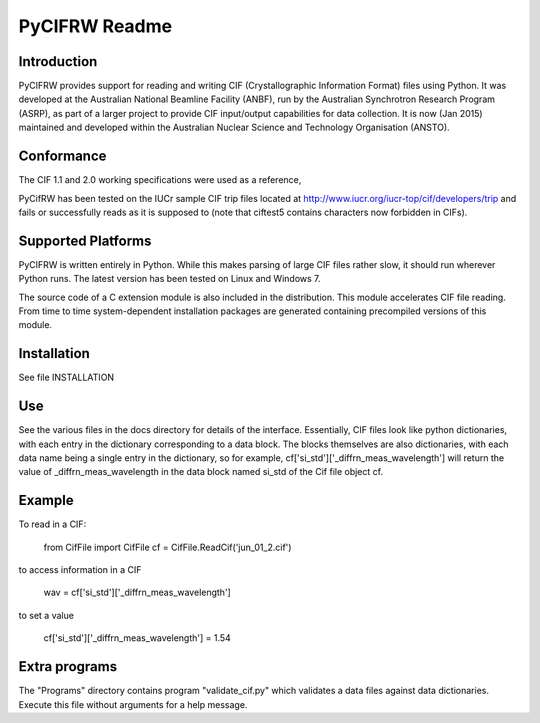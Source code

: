 PyCIFRW Readme
==============

Introduction
------------

PyCIFRW provides support for reading and writing CIF (Crystallographic
Information Format) files using Python.  It was developed at the
Australian National Beamline Facility (ANBF), run by the Australian
Synchrotron Research Program (ASRP), as part of a larger project to
provide CIF input/output capabilities for data collection.  It is
now (Jan 2015) maintained and developed within the Australian Nuclear Science and
Technology Organisation (ANSTO).

Conformance
-----------

The CIF 1.1 and 2.0 working specifications were used as a reference,

PyCifRW has been tested on the IUCr sample CIF trip files located at
http://www.iucr.org/iucr-top/cif/developers/trip and fails or 
successfully reads as it is supposed to (note that ciftest5 contains
characters now forbidden in CIFs).   

Supported Platforms
-------------------

PyCIFRW is written entirely in Python.  While this makes parsing of large
CIF files rather slow, it should run wherever Python runs.  The latest version
has been tested on Linux and Windows 7.

The source code of a C extension module is also included in the distribution.
This module accelerates CIF file reading. From time to time 
system-dependent installation packages are generated containing precompiled
versions of this module. 

Installation
------------

See file INSTALLATION

Use
---

See the various files in the docs directory for details of the interface.  
Essentially, CIF files look like python dictionaries, with each 
entry in the dictionary corresponding to a data block.  The blocks 
themselves are also dictionaries, with each data name being a 
single entry in the dictionary, so for example,
cf['si_std']['_diffrn_meas_wavelength'] will return the value of 
_diffrn_meas_wavelength in the data block named si_std of the Cif file object
cf.


Example
-------

To read in a CIF:

    from CifFile import CifFile
    cf = CifFile.ReadCif('jun_01_2.cif')

to access information in a CIF

    wav = cf['si_std']['_diffrn_meas_wavelength']

to set a value

    cf['si_std']['_diffrn_meas_wavelength'] = 1.54


Extra programs
--------------

The "Programs" directory contains program "validate_cif.py" which
validates a data files against data dictionaries.  Execute this file
without arguments for a help message.
